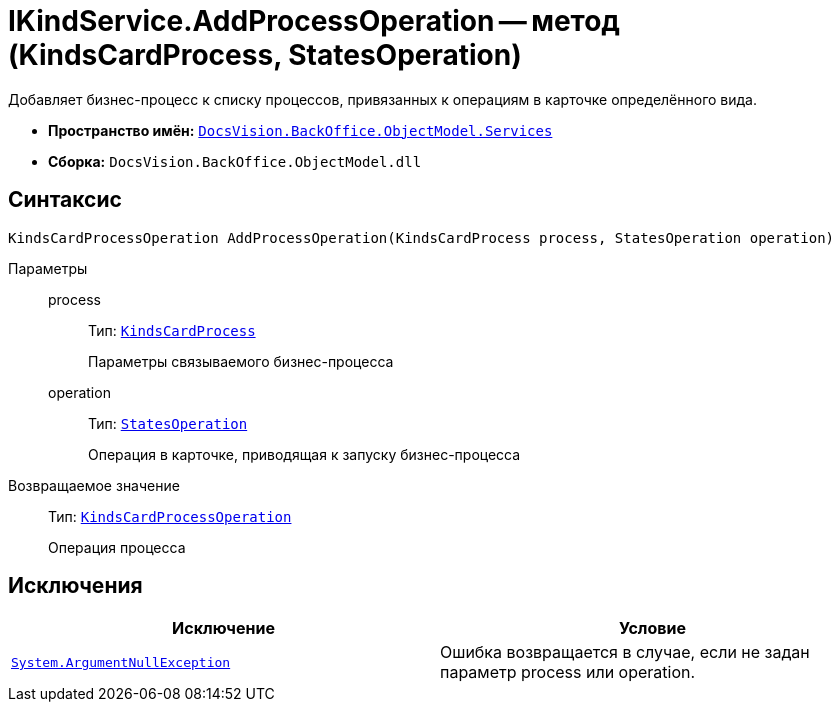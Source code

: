 = IKindService.AddProcessOperation -- метод (KindsCardProcess, StatesOperation)

Добавляет бизнес-процесс к списку процессов, привязанных к операциям в карточке определённого вида.

* *Пространство имён:* `xref:api/DocsVision/BackOffice/ObjectModel/Services/Services_NS.adoc[DocsVision.BackOffice.ObjectModel.Services]`
* *Сборка:* `DocsVision.BackOffice.ObjectModel.dll`

== Синтаксис

[source,csharp]
----
KindsCardProcessOperation AddProcessOperation(KindsCardProcess process, StatesOperation operation)
----

Параметры::
process:::
Тип: `xref:api/DocsVision/BackOffice/ObjectModel/KindsCardProcess_CL.adoc[KindsCardProcess]`
+
Параметры связываемого бизнес-процесса
operation:::
Тип: `xref:api/DocsVision/BackOffice/ObjectModel/StatesOperation_CL.adoc[StatesOperation]`
+
Операция в карточке, приводящая к запуску бизнес-процесса

Возвращаемое значение::
Тип: `xref:api/DocsVision/BackOffice/ObjectModel/KindsCardProcessOperation_CL.adoc[KindsCardProcessOperation]`
+
Операция процесса

== Исключения

[cols=",",options="header"]
|===
|Исключение |Условие
|`http://msdn.microsoft.com/ru-ru/library/system.argumentnullexception.aspx[System.ArgumentNullException]` |Ошибка возвращается в случае, если не задан параметр process или operation.
|===

